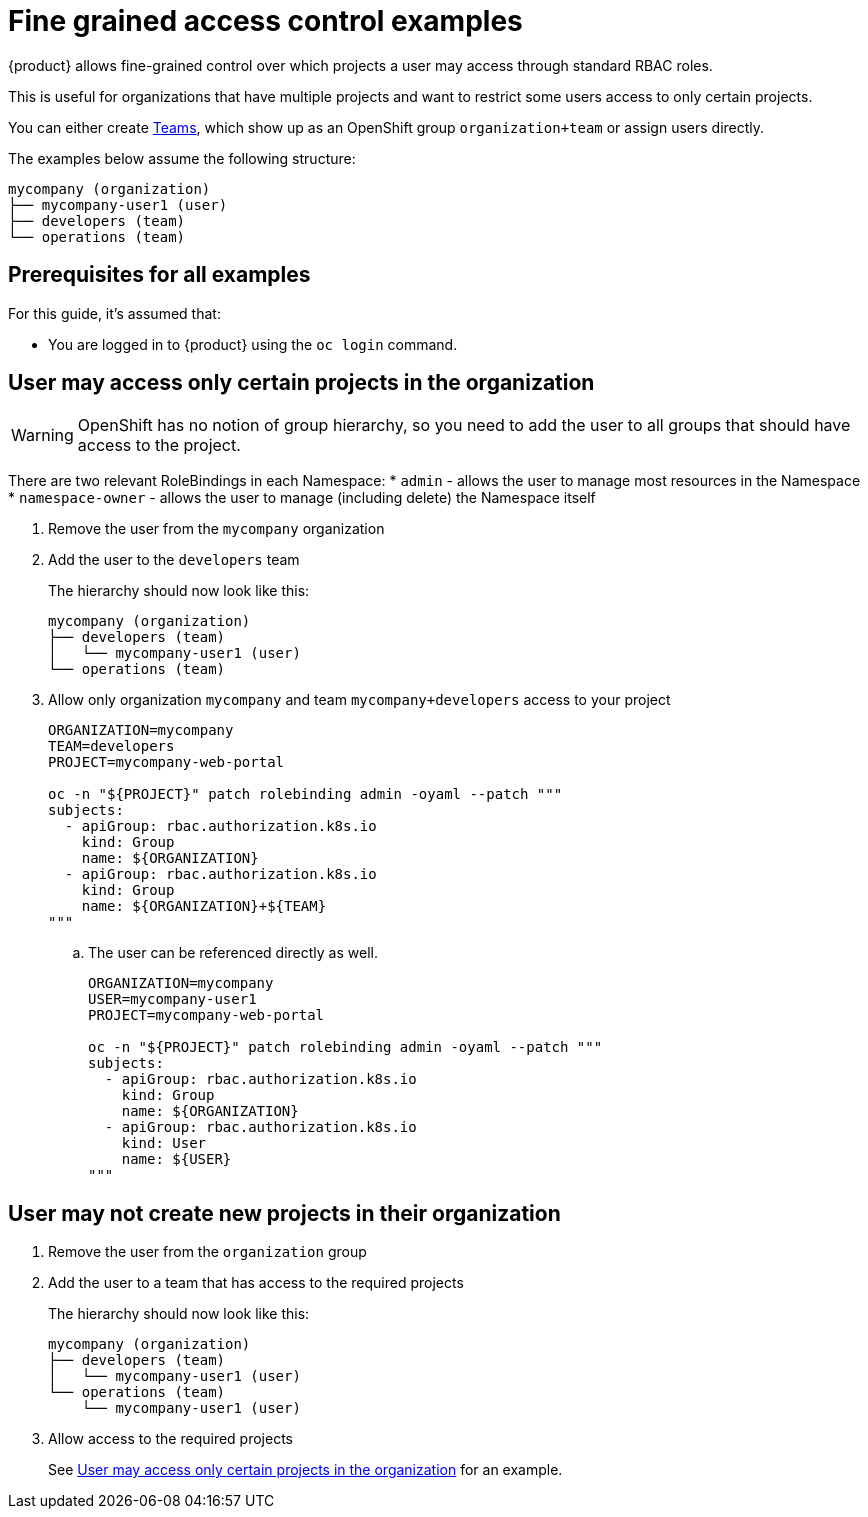 = Fine grained access control examples

{product} allows fine-grained control over which projects a user may access through standard RBAC roles.

This is useful for organizations that have multiple projects and want to restrict some users access to only certain projects.

You can either create https://portal.appuio.cloud/teams[Teams], which show up as an OpenShift group `organization+team` or assign users directly.

The examples below assume the following structure:

[source]
----
mycompany (organization)
├── mycompany-user1 (user)
├── developers (team)
└── operations (team)
----

== Prerequisites for all examples

For this guide, it's assumed that:

* You are logged in to {product} using the `oc login` command.

== User may access only certain projects in the organization [[access-certain-projects]]

[WARNING]
OpenShift has no notion of group hierarchy, so you need to add the user to all groups that should have access to the project.

[INFO]
====
There are two relevant RoleBindings in each Namespace:
* `admin` - allows the user to manage most resources in the Namespace
* `namespace-owner` - allows the user to manage (including delete) the Namespace itself
====

. Remove the user from the `mycompany` organization

. Add the user to the `developers` team
+
The hierarchy should now look like this:
+
[source]
----
mycompany (organization)
├── developers (team)
│   └── mycompany-user1 (user)
└── operations (team)
----

. Allow only organization `mycompany` and team `mycompany+developers` access to your project
+
[source,bash]
----
ORGANIZATION=mycompany
TEAM=developers
PROJECT=mycompany-web-portal

oc -n "${PROJECT}" patch rolebinding admin -oyaml --patch """
subjects:
  - apiGroup: rbac.authorization.k8s.io
    kind: Group
    name: ${ORGANIZATION}
  - apiGroup: rbac.authorization.k8s.io
    kind: Group
    name: ${ORGANIZATION}+${TEAM}
"""
----

.. The user can be referenced directly as well.
+
[source,bash]
----
ORGANIZATION=mycompany
USER=mycompany-user1
PROJECT=mycompany-web-portal

oc -n "${PROJECT}" patch rolebinding admin -oyaml --patch """
subjects:
  - apiGroup: rbac.authorization.k8s.io
    kind: Group
    name: ${ORGANIZATION}
  - apiGroup: rbac.authorization.k8s.io
    kind: User
    name: ${USER}
"""
----

== User may not create new projects in their organization

. Remove the user from the `organization` group

. Add the user to a team that has access to the required projects
+
The hierarchy should now look like this:
+
[source]
----
mycompany (organization)
├── developers (team)
│   └── mycompany-user1 (user)
└── operations (team)
    └── mycompany-user1 (user)
----

. Allow access to the required projects
+
See <<access-certain-projects>> for an example.
